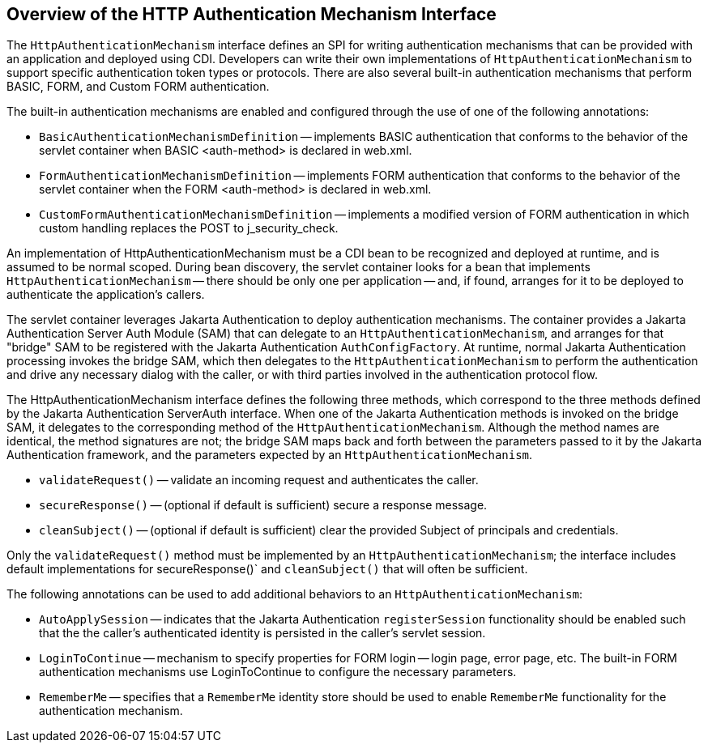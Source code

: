 == Overview of the HTTP Authentication Mechanism Interface

The `HttpAuthenticationMechanism` interface defines an SPI for writing
authentication mechanisms that can be provided with an application and
deployed using CDI. Developers can write their own implementations of
`HttpAuthenticationMechanism` to support specific authentication token
types or protocols. There are also several built-in authentication
mechanisms that perform BASIC, FORM, and Custom FORM authentication.

The built-in authentication mechanisms are enabled and configured
through the use of one of the following annotations:

* `BasicAuthenticationMechanismDefinition` -- implements BASIC
authentication that conforms to the behavior of the servlet container
when BASIC <auth-method> is declared in web.xml.

* `FormAuthenticationMechanismDefinition` -- implements FORM
authentication that conforms to the behavior of the servlet container
when the FORM <auth-method> is declared in web.xml.

* `CustomFormAuthenticationMechanismDefinition` -- implements a
modified version of FORM authentication in which custom handling
replaces the POST to j_security_check.

An implementation of HttpAuthenticationMechanism must be a CDI bean to
be recognized and deployed at runtime, and is assumed to be normal
scoped. During bean discovery, the servlet container looks for a bean
that implements `HttpAuthenticationMechanism` -- there should be only
one per application -- and, if found, arranges for it to be deployed to
authenticate the application's callers.

The servlet container leverages Jakarta Authentication to deploy
authentication mechanisms. The container provides a Jakarta
Authentication Server Auth Module (SAM) that can delegate to an
`HttpAuthenticationMechanism`, and arranges for that "bridge" SAM to be
registered with the Jakarta Authentication `AuthConfigFactory`. At
runtime, normal Jakarta Authentication processing invokes the bridge
SAM, which then delegates to the `HttpAuthenticationMechanism` to
perform the authentication and drive any necessary dialog with the
caller, or with third parties involved in the authentication protocol
flow.

The HttpAuthenticationMechanism interface defines the following three
methods, which correspond to the three methods defined by the Jakarta
Authentication ServerAuth interface. When one of the Jakarta
Authentication methods is invoked on the bridge SAM, it delegates to
the corresponding method of the `HttpAuthenticationMechanism`. Although
the method names are identical, the method signatures are not; the
bridge SAM maps back and forth between the parameters passed to it by
the Jakarta Authentication framework, and the parameters expected by an
`HttpAuthenticationMechanism`.

* `validateRequest()` -- validate an incoming request and authenticates
the caller.

* `secureResponse()` -- (optional if default is sufficient) secure a
response message.

* `cleanSubject()` -- (optional if default is sufficient) clear the
provided Subject of principals and credentials.

Only the `validateRequest()` method must be implemented by an
`HttpAuthenticationMechanism`; the interface includes default
implementations for secureResponse()` and `cleanSubject()` that will
often be sufficient.

The following annotations can be used to add additional behaviors to an
`HttpAuthenticationMechanism`:

* `AutoApplySession` -- indicates that the Jakarta Authentication
`registerSession` functionality should be enabled such that the the
caller's authenticated identity is persisted in the caller's servlet
session.

* `LoginToContinue` -- mechanism to specify properties for FORM login
-- login page, error page, etc. The built-in FORM authentication
mechanisms use LoginToContinue to configure the necessary parameters.

* `RememberMe` -- specifies that a `RememberMe` identity store should
be used to enable `RememberMe` functionality for the authentication
mechanism.
